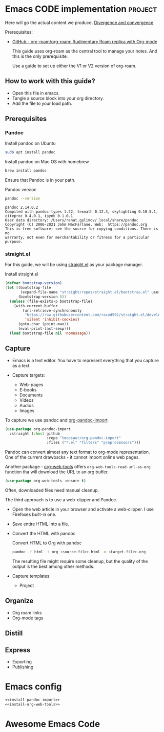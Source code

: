 # Created 2021-06-07 Пн 06:21
#+AUTHOR: Renat Galimov

* Emacs CODE implementation                                         :project:
  Here will go the actual content we produce.
  [[id:93AE58FD-887D-4CFC-BF4E-2238BFA35A8F][Divergence and convergence]]

  Prerequisites:

  - [[https://github.com/org-roam/org-roam][GitHub - org-roam/org-roam: Rudimentary Roam replica with Org-mode]]

    This guide uses org-roam as the central tool to manage your notes.
    And this is the only prerequisite.

    Use a guide to set up either the V1 or V2 version of org-roam.


** How to work with this guide?

   - Open this file in emacs.
   - Tangle a source block into your org directory.
   - Add the file to your load path.

** Prerequisites
*** Pandoc

    #+caption: Install pandoc on Ubuntu
    #+begin_src bash :exports code :eval never-export
      sudo apt install pandoc
    #+end_src

    #+caption: Install pandoc on Mac OS with homebrew
    #+begin_src bash :exports code :eval never-export
      brew install pandoc
    #+end_src

    Ensure that Pandoc is in your path.

    #+caption: Pandoc version
    #+begin_src bash :exports both :eval never-export :results verbatim
      pandoc --version
    #+end_src

    #+RESULTS:
    : pandoc 2.14.0.2
    : Compiled with pandoc-types 1.22, texmath 0.12.3, skylighting 0.10.5.1,
    : citeproc 0.4.0.1, ipynb 0.1.0.1
    : User data directory: /Users/renat.galimov/.local/share/pandoc
    : Copyright (C) 2006-2021 John MacFarlane. Web:  https://pandoc.org
    : This is free software; see the source for copying conditions. There is no
    : warranty, not even for merchantability or fitness for a particular purpose.
*** straight.el

    For this guide, we will be using [[https://github.com/raxod502/straight.el][straight.el]] as your package manager.

    #+caption: Install straight.el
    #+begin_src emacs-lisp :exports code :eval never-export :results none
      (defvar bootstrap-version)
      (let ((bootstrap-file
             (expand-file-name "straight/repos/straight.el/bootstrap.el" user-emacs-directory))
            (bootstrap-version 5))
        (unless (file-exists-p bootstrap-file)
          (with-current-buffer
              (url-retrieve-synchronously
               "https://raw.githubusercontent.com/raxod502/straight.el/develop/install.el"
               'silent 'inhibit-cookies)
            (goto-char (point-max))
            (eval-print-last-sexp)))
        (load bootstrap-file nil 'nomessage))
    #+end_src

** Capture

   - Emacs is a text editor.
     You have to represent everything that you capture as a text.

   - Capture targets:
     - Web-pages
     - E-books
     - Documents
     - Videos
     - Audios
     - Images

   To capture we use pandoc and [[https://github.com/tecosaur/org-pandoc-import][org-pandoc-import]]

   #+name: install-org-pandoc-import
   #+begin_src emacs-lisp
     (use-package org-pandoc-import
       :straight (:host github
                        :repo "tecosaur/org-pandoc-import"
                        :files ("*.el" "filters" "preprocessors")))
   #+end_src

   Pandoc can convert almost any text format to org-mode
   representation. One of the current drawbacks - it cannot import online web pages.

   Another package - [[https://github.com/alphapapa/org-web-tools][org-web-tools]] offers
   =org-web-tools-read-url-as-org= function tha will download the URL
   to an org buffer.

   #+name: install-org-web-tools
   #+begin_src emacs-lisp
     (use-package org-web-tools :ensure t)
   #+end_src

   Often, downloaded files need manual cleanup.

   The third approach is to use a web-clipper and Pandoc.

   - Open the web article in your browser and activate a web-clipper.
     I use Firefoxes built-in one.
   - Save entire HTML into a file.
   - Convert the HTML with pandoc
     #+caption: Convert HTML to Org with pandoc
     #+begin_src bash
       pandoc -f html -t org <source-file>.html -o <target-file>.org
     #+end_src

     The resulting file might require some cleanup, but the quality of
     the output is the best among other methods.

   - Capture templates
     - Project

** Organize

   - Org roam links
   - Org-mode tags

** Distill

** Express

   - Exporting
   - Publishing


* Emacs config

  #+begin_src emacs-lisp :noweb yes :tangle ~/emacs/rc/CODE.el
    <<install-pandoc-import>>
    <<install-org-web-tools>>
  #+end_src

  #+RESULTS:


* Awesome Emacs Code
